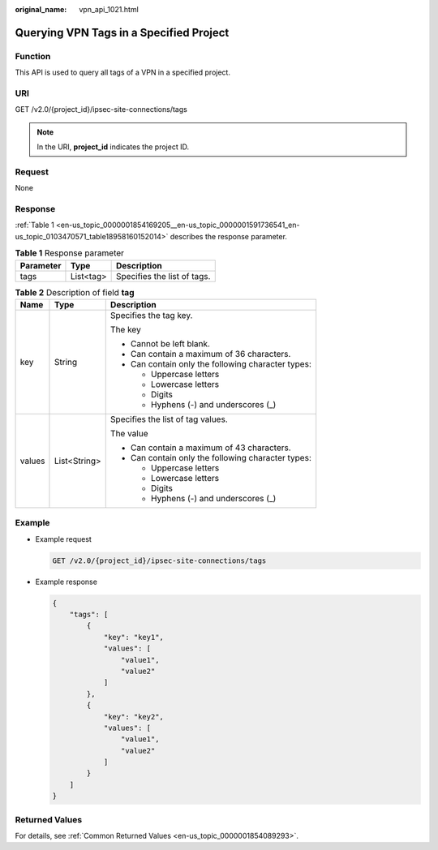:original_name: vpn_api_1021.html

.. _vpn_api_1021:

Querying VPN Tags in a Specified Project
========================================

Function
--------

This API is used to query all tags of a VPN in a specified project.

URI
---

GET /v2.0/{project_id}/ipsec-site-connections/tags

.. note::

   In the URI, **project_id** indicates the project ID.

Request
-------

None

Response
--------

:ref:`Table 1 <en-us_topic_0000001854169205__en-us_topic_0000001591736541_en-us_topic_0103470571_table18958160152014>` describes the response parameter.

.. _en-us_topic_0000001854169205__en-us_topic_0000001591736541_en-us_topic_0103470571_table18958160152014:

.. table:: **Table 1** Response parameter

   ========= ========= ===========================
   Parameter Type      Description
   ========= ========= ===========================
   tags      List<tag> Specifies the list of tags.
   ========= ========= ===========================

.. table:: **Table 2** Description of field **tag**

   +-----------------------+-----------------------+----------------------------------------------------+
   | Name                  | Type                  | Description                                        |
   +=======================+=======================+====================================================+
   | key                   | String                | Specifies the tag key.                             |
   |                       |                       |                                                    |
   |                       |                       | The key                                            |
   |                       |                       |                                                    |
   |                       |                       | -  Cannot be left blank.                           |
   |                       |                       | -  Can contain a maximum of 36 characters.         |
   |                       |                       | -  Can contain only the following character types: |
   |                       |                       |                                                    |
   |                       |                       |    -  Uppercase letters                            |
   |                       |                       |    -  Lowercase letters                            |
   |                       |                       |    -  Digits                                       |
   |                       |                       |    -  Hyphens (-) and underscores (_)              |
   +-----------------------+-----------------------+----------------------------------------------------+
   | values                | List<String>          | Specifies the list of tag values.                  |
   |                       |                       |                                                    |
   |                       |                       | The value                                          |
   |                       |                       |                                                    |
   |                       |                       | -  Can contain a maximum of 43 characters.         |
   |                       |                       | -  Can contain only the following character types: |
   |                       |                       |                                                    |
   |                       |                       |    -  Uppercase letters                            |
   |                       |                       |    -  Lowercase letters                            |
   |                       |                       |    -  Digits                                       |
   |                       |                       |    -  Hyphens (-) and underscores (_)              |
   +-----------------------+-----------------------+----------------------------------------------------+

Example
-------

-  Example request

   .. code-block:: text

      GET /v2.0/{project_id}/ipsec-site-connections/tags

-  Example response

   .. code-block::

      {
          "tags": [
              {
                  "key": "key1",
                  "values": [
                      "value1",
                      "value2"
                  ]
              },
              {
                  "key": "key2",
                  "values": [
                      "value1",
                      "value2"
                  ]
              }
          ]
      }

Returned Values
---------------

For details, see :ref:`Common Returned Values <en-us_topic_0000001854089293>`.
